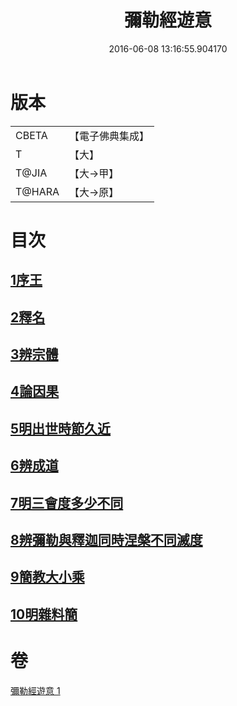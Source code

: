 #+TITLE: 彌勒經遊意 
#+DATE: 2016-06-08 13:16:55.904170

* 版本
 |     CBETA|【電子佛典集成】|
 |         T|【大】     |
 |     T@JIA|【大→甲】   |
 |    T@HARA|【大→原】   |

* 目次
** [[file:KR6i0037_001.txt::001-0263a11][1序王]]
** [[file:KR6i0037_001.txt::001-0263a22][2釋名]]
** [[file:KR6i0037_001.txt::001-0263c26][3辨宗體]]
** [[file:KR6i0037_001.txt::001-0264a14][4論因果]]
** [[file:KR6i0037_001.txt::001-0267a3][5明出世時節久近]]
** [[file:KR6i0037_001.txt::001-0267b20][6辨成道]]
** [[file:KR6i0037_001.txt::001-0267c14][7明三會度多少不同]]
** [[file:KR6i0037_001.txt::001-0268a19][8辨彌勒與釋迦同時涅槃不同滅度]]
** [[file:KR6i0037_001.txt::001-0269a1][9簡教大小乘]]
** [[file:KR6i0037_001.txt::001-0269a29][10明雜料簡]]

* 卷
[[file:KR6i0037_001.txt][彌勒經遊意 1]]

